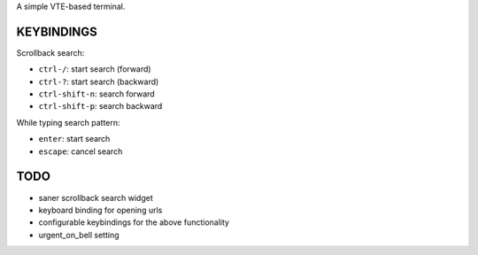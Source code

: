 A simple VTE-based terminal.

KEYBINDINGS
===========

Scrollback search:

* ``ctrl-/``: start search (forward)
* ``ctrl-?``: start search (backward)
* ``ctrl-shift-n``: search forward
* ``ctrl-shift-p``: search backward

While typing search pattern:

* ``enter``: start search
* ``escape``: cancel search

TODO
====

* saner scrollback search widget
* keyboard binding for opening urls
* configurable keybindings for the above functionality
* urgent_on_bell setting
